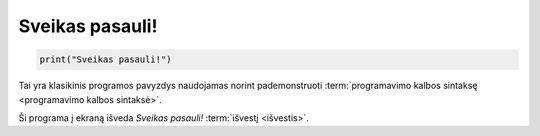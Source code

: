 Sveikas pasauli!
################

.. code-block:: python

   print("Sveikas pasauli!")

Tai yra klasikinis programos pavyzdys naudojamas norint pademonstruoti
:term:`programavimo kalbos sintaksę <programavimo kalbos sintaksė>`.

Ši programa į ekraną išveda `Sveikas pasauli!` :term:`išvestį <išvestis>`.
